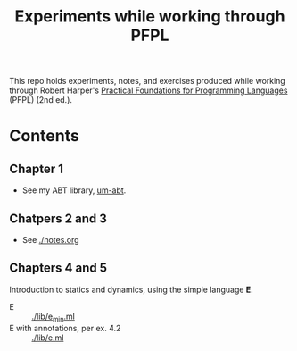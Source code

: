 #+TITLE: Experiments while working through PFPL

This repo holds experiments, notes, and exercises produced while working through
Robert Harper's [[http://www.cs.cmu.edu/~rwh/pfpl/][Practical Foundations for Programming Languages]] (PFPL) (2nd
ed.).

* Contents

** Chapter 1

- See my ABT library, [[https://github.com/shonfeder/um-abt][um-abt]].

** Chatpers 2 and 3

- See [[file:notes.org][./notes.org]]

** Chapters 4 and 5

Introduction to statics and dynamics, using the simple language *E*.

- E :: [[file:lib/e_min.ml][./lib/e_min.ml]]
- E with annotations, per ex. 4.2 :: [[file:lib/e.ml][./lib/e.ml]]
